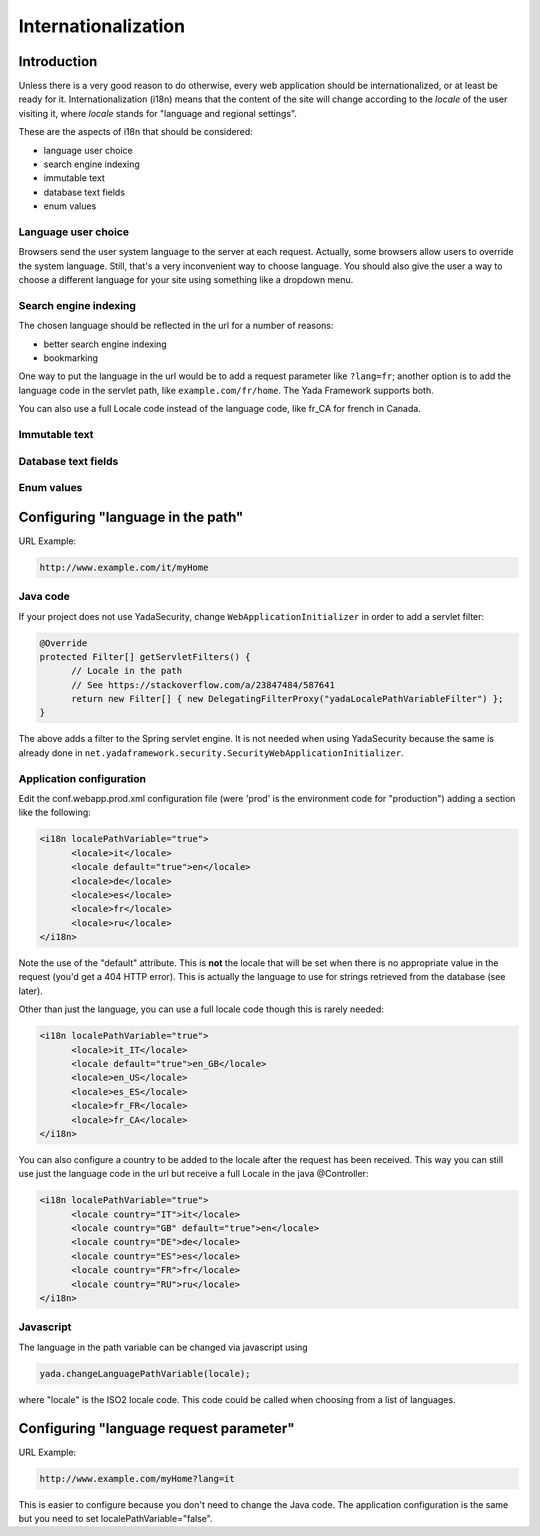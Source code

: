 ********************
Internationalization
********************

Introduction
===================

Unless there is a very good reason to do otherwise, every web application should be internationalized, or at least be
ready for it.
Internationalization (i18n) means that the content of the site will change according to the *locale* of the user visiting it,
where *locale* stands for "language and regional settings".

These are the aspects of i18n that should be considered:

- language user choice
- search engine indexing
- immutable text
- database text fields
- enum values


Language user choice
----------------------
Browsers send the user system language to the server at each request. Actually, some browsers allow users to 
override the system language. Still, that's a very inconvenient way to choose language.
You should also give the user a way to choose a different language for your site using something like a dropdown menu.


Search engine indexing
----------------------
The chosen language should be reflected in the url for a number of reasons:

- better search engine indexing
- bookmarking

One way to put the language in the url would be to
add a request parameter like ``?lang=fr``; another option is to add the language code in the servlet path, 
like ``example.com/fr/home``. The Yada Framework supports both.

You can also use a full Locale code instead of the language code, like fr_CA for french in Canada.

Immutable text
----------------------

.. todo:: TO BE CONTINUED...

Database text fields
----------------------

.. todo:: TO BE CONTINUED...

Enum values
----------------------

.. todo:: TO BE CONTINUED...

Configuring "language in the path"
==================================

URL Example: 

.. code-block::

  http://www.example.com/it/myHome

Java code
-----------
If your project does not use YadaSecurity, change ``WebApplicationInitializer`` in order to add a servlet filter:

.. code-block:: java

  @Override
  protected Filter[] getServletFilters() {
  	// Locale in the path
  	// See https://stackoverflow.com/a/23847484/587641
  	return new Filter[] { new DelegatingFilterProxy("yadaLocalePathVariableFilter") }; 
  }

The above adds a filter to the Spring servlet engine. It is not needed when using YadaSecurity because the same is
already done in ``net.yadaframework.security.SecurityWebApplicationInitializer``.

Application configuration
-------------------------

Edit the conf.webapp.prod.xml configuration file (were 'prod' is the environment code for "production") adding a section
like the following:

.. code-block:: xml

  <i18n localePathVariable="true">
  	<locale>it</locale>
  	<locale default="true">en</locale>
  	<locale>de</locale>
  	<locale>es</locale>
  	<locale>fr</locale>
  	<locale>ru</locale>
  </i18n>

Note the use of the "default" attribute. This is **not** the locale that will be set when there is no appropriate 
value in the request (you'd get a 404 HTTP error). This is actually the language to use for 
strings retrieved from the database (see later).

.. todo:: link to the database section

Other than just the language, you can use a full locale code though this is rarely needed:

.. code-block:: xml

  <i18n localePathVariable="true">
  	<locale>it_IT</locale>
  	<locale default="true">en_GB</locale>
  	<locale>en_US</locale>
  	<locale>es_ES</locale>
  	<locale>fr_FR</locale>
  	<locale>fr_CA</locale>
  </i18n>

You can also configure a country to be added to the locale after the request has been received. This way you can still
use just the language code in the url but receive a full Locale in the java @Controller:


.. code-block:: xml

  <i18n localePathVariable="true">
  	<locale country="IT">it</locale>
  	<locale country="GB" default="true">en</locale>
  	<locale country="DE">de</locale>
  	<locale country="ES">es</locale>
  	<locale country="FR">fr</locale>
  	<locale country="RU">ru</locale>
  </i18n>
  
Javascript
----------
The language in the path variable can be changed via javascript using

.. code-block:: javascript

  yada.changeLanguagePathVariable(locale);

where "locale" is the ISO2 locale code. This code could be called when choosing from a list of languages.

Configuring "language request parameter"
========================================

URL Example: 

.. code-block::

  http://www.example.com/myHome?lang=it

This is easier to configure because you don't need to change the Java code.
The application configuration is the same but you need to set localePathVariable="false".

.. todo:: check that this stil works and what it does. I think YadaWebUtil.enhanceUrl() doesn't work properly


